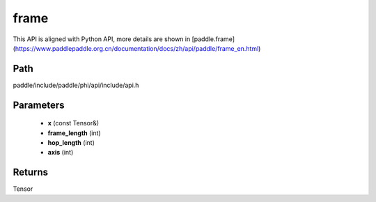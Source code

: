 .. _en_api_paddle_experimental_frame:

frame
-------------------------------

.. cpp:function:: Tensor frame ( const Tensor & x , int frame_length , int hop_length , int axis = - 1 ) ;


This API is aligned with Python API, more details are shown in [paddle.frame](https://www.paddlepaddle.org.cn/documentation/docs/zh/api/paddle/frame_en.html)

Path
:::::::::::::::::::::
paddle/include/paddle/phi/api/include/api.h

Parameters
:::::::::::::::::::::
	- **x** (const Tensor&)
	- **frame_length** (int)
	- **hop_length** (int)
	- **axis** (int)

Returns
:::::::::::::::::::::
Tensor
